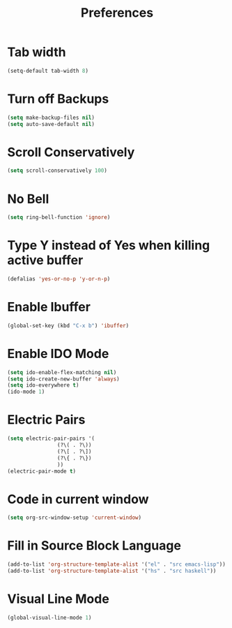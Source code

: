 #+TITLE: Preferences
* Tab width
#+begin_src emacs-lisp
  (setq-default tab-width 8)
#+end_src

* Turn off Backups
#+begin_src emacs-lisp
  (setq make-backup-files nil)
  (setq auto-save-default nil)
#+end_src
* Scroll Conservatively
#+begin_src emacs-lisp
  (setq scroll-conservatively 100)
#+end_src
* No Bell
#+begin_src emacs-lisp
  (setq ring-bell-function 'ignore)
#+end_src
* Type Y instead of Yes when killing active buffer
#+begin_src emacs-lisp
  (defalias 'yes-or-no-p 'y-or-n-p)
#+end_src
* Enable Ibuffer
#+begin_src emacs-lisp
  (global-set-key (kbd "C-x b") 'ibuffer)
#+end_src

* Enable IDO Mode
#+begin_src emacs-lisp
  (setq ido-enable-flex-matching nil)
  (setq ido-create-new-buffer 'always)
  (setq ido-everywhere t)
  (ido-mode 1)
#+end_src
* Electric Pairs
#+begin_src emacs-lisp
  (setq electric-pair-pairs '(
			      (?\( . ?\))
			      (?\[ . ?\])
			      (?\{ . ?\})
			      ))
  (electric-pair-mode t)
#+end_src
* Code in current window
#+begin_src emacs-lisp
  (setq org-src-window-setup 'current-window)
#+end_src
* Fill in Source Block Language
#+begin_src emacs-lisp
  (add-to-list 'org-structure-template-alist '("el" . "src emacs-lisp"))
  (add-to-list 'org-structure-template-alist '("hs" . "src haskell"))
#+end_src


* Visual Line Mode
#+begin_src emacs-lisp
  (global-visual-line-mode 1)
#+end_src
